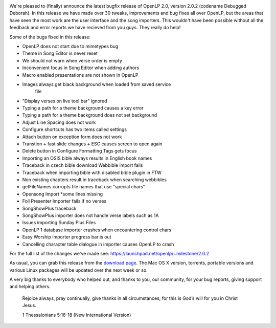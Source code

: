 .. title: Announcing OpenLP 2.0.2 "Debugged Deborah"
.. slug: 2013/08/25/announcing-openlp-202-debugged-deborah
.. date: 2013-08-25 14:08:29 UTC
.. tags: 
.. description: 

|Deborah the Prophetess and Judge|

We're pleased to (finally) announce the latest bugfix release of OpenLP
2.0, version 2.0.2 (codename Debugged Deborah). In this release we have
made over 30 tweaks, improvements and bug fixes all over OpenLP, but the
areas that have seen the most work are the user interface and the song
importers. This wouldn't have been possible without all the feedback and
error reports we have recieved from you guys. They really do help!

Some of the bugs fixed in this release:

* OpenLP does not start due to mimetypes bug
* Theme in Song Editor is never reset
* We should not warn when verse order is empty
* Inconvenient focus in Song Editor when adding authors
* Macro enabled presentations are not shown in OpenLP
* Images always get black background when loaded from saved service
   file
* "Display verses on live tool bar" ignored
* Typing a path for a theme background causes a key error
* Typing a path for a theme background does not set background
* Adjust Line Spacing does not work
* Configure shortcuts has two items called settings
* Attach button on exception form does not work
* Transtion + fast slide changes + ESC causes screen to open again
* Delete button in Configure Formatting Tags gets focus
* Importing an OSIS bible always results in English book names
* Traceback in czech bible download Webbible import fails
* Traceback when importing bible with disabled bible plugin in FTW
* Non existing chapters result in traceback when searching webbibles
* getFileNames corrupts file names that use "special chars"
* Opensong Import \*some lines missing
* Foil Presenter Importer fails if no verses
* SongShowPlus traceback
* SongShowPlus importer does not handle verse labels such as 1A
* Issues importing Sunday Plus Files
* OpenLP 1 database importer crashes when encountering control chars
* Easy Worship importer progress bar is out
* Cancelling character table dialogue in importer causes OpenLP to crash

For the full list of the changes we've made see:
https://launchpad.net/openlp/+milestone/2.0.2

As usual, you can grab this release from the `download
page </#download>`_. The Mac OS X version, torrents,
portable versions and various Linux packages will be updated over the
next week or so.

A very big thanks to everybody who helped out, and thanks to you, our
community, for your bug reports, giving support and helping others.

    Rejoice always, pray continually, give thanks in all circumstances;
    for this is God’s will for you in Christ Jesus.

    1 Thessalonians 5:16-18 (New International Version)

.. |Deborah the Prophetess and Judge| image:: /pictures/deborahandbarak2.jpg
